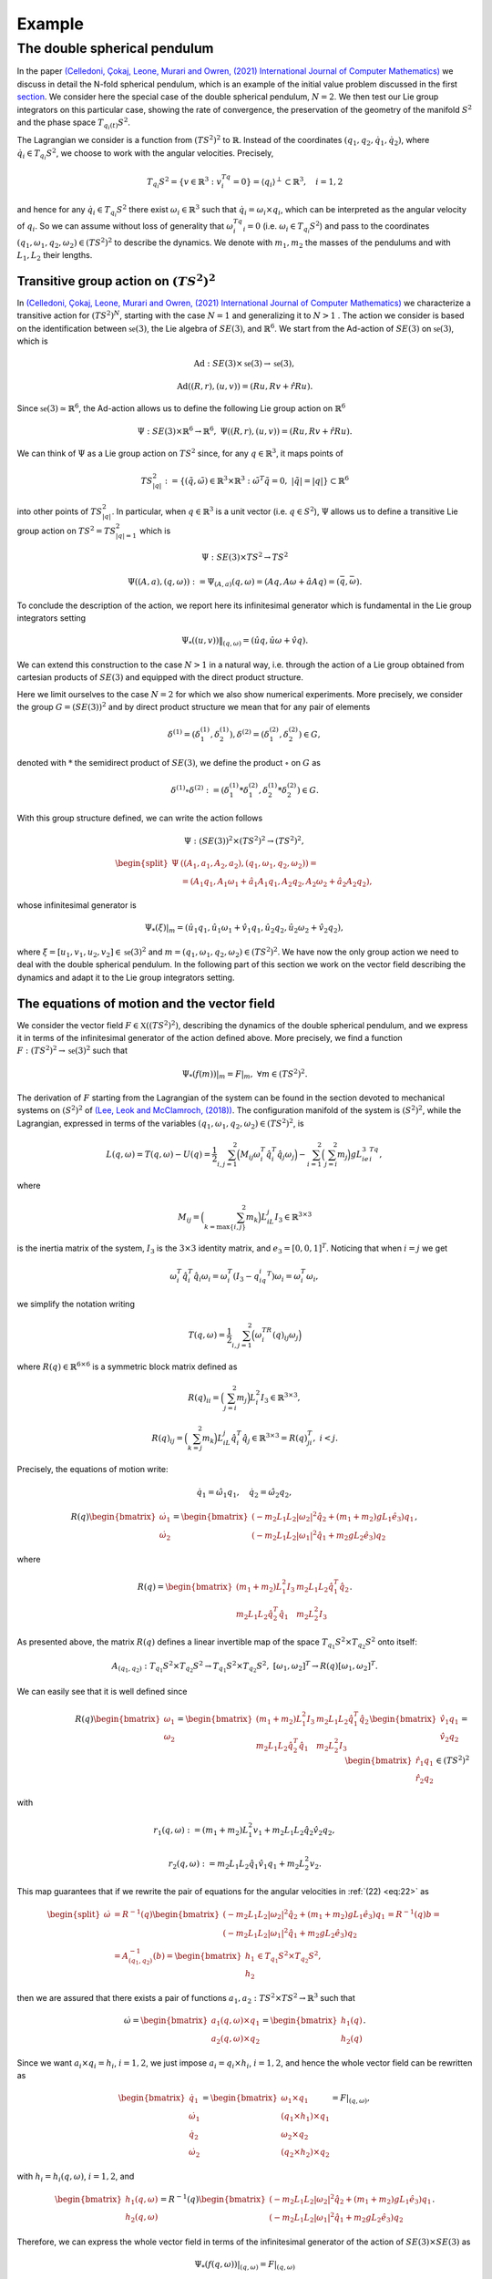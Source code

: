 .. _double_sph_pend:

=============================
Example
=============================


The double spherical pendulum
=============================

In the paper `(Celledoni, Çokaj, Leone, Murari and Owren, (2021) International Journal of Computer Mathematics) <https://doi.org/10.1080/00207160.2021.1966772>`_ we discuss in detail the N-fold spherical pendulum, which is an example of the initial value problem discussed in the first `section <https://thread-3-2.github.io/lie_group_integrators_double_spherical_pendulum/lie_group_integrators.html>`_. 
We consider here the special case of the double spherical pendulum,  :math:`N = 2`. 
We then test our Lie group integrators on this particular case, showing the rate of convergence, the preservation of the geometry of the manifold :math:`S^2` and the phase space :math:`T_{q_{i}(t)}S^2`.

The Lagrangian we consider is a function from :math:`(TS^2)^2` to :math:`\mathbb{R}`. Instead of the coordinates :math:`(q_1, q_2,\dot{q}_1, \dot{q}_2)`, where :math:`\dot{q}_i\in T_{q_i}S^2`, we choose to work with the angular velocities. 
Precisely, 

.. math::
    :name: eq: 
    
    \begin{align}
        T_{q_i}S^2 = \{v\in\mathbb{R}^3:\;v^Tq_i=0\} = \langle q_i\rangle ^{\perp} \subset \mathbb{R}^3, \quad i = 1,2
    \end{align}

and hence for any :math:`\dot{q}_i\in T_{q_i}S^2` there exist :math:`\omega_i\in\mathbb{R}^3` such that :math:`\dot{q}_i=\omega_i\times q_i`, which can be interpreted as the angular velocity of :math:`q_i`. 
So we can assume without loss of generality that :math:`\omega_i^Tq_i=0` (i.e. :math:`\omega_i\in T_{q_i}S^2`) and pass to the coordinates :math:`(q_1,\omega_1,q_2,\omega_2)\in (TS^2)^2` to describe the dynamics.  
We denote with :math:`m_1, m_2` the masses of the pendulums and with :math:`L_1, L_2` their lengths.


.. _trans_action:

Transitive group action on :math:`(TS^2)^2`
--------------------------------------------

In `(Celledoni, Çokaj, Leone, Murari and Owren, (2021) International Journal of Computer Mathematics) <https://doi.org/10.1080/00207160.2021.1966772>`_ we characterize a transitive action for :math:`(TS^2)^N`, starting with the case :math:`N=1` and generalizing it to :math:`N>1` . 
The action we consider is based on the identification between :math:`\mathfrak{se}(3)`, the Lie algebra of :math:`SE(3)`, and :math:`\mathbb{R}^6`. We start from the Ad-action of :math:`SE(3)` on :math:`\mathfrak{se}(3)`, which is

.. math::
    :name: eq: 
    
    \begin{align}
        \textrm{Ad} : SE(3)\times \mathfrak{se}(3) \rightarrow \mathfrak{se}(3),
    \end{align}

.. math::
    :name: eq: 
    
    \begin{align}
        \textrm{Ad}((R,r),(u,v)) = (Ru,Rv+\hat{r}Ru).
    \end{align}

Since :math:`\mathfrak{se}(3)\simeq \mathbb{R}^6`, the Ad-action allows us to define the following Lie group action on :math:`\mathbb{R}^6`

.. math::
    :name: eq: 
    
    \begin{align}
        \Psi: SE(3)\times\mathbb{R}^6\rightarrow \mathbb{R}^6,\;\;\Psi((R,r),(u,v)) = (Ru,Rv+\hat{r}Ru).
    \end{align}

We can think of :math:`\Psi` as a Lie group action on :math:`TS^2` since, for any :math:`q\in\mathbb{R}^3`, it maps points of

.. math::
    :name: eq: 
    
    \begin{align}
        TS_{|q|}^2:=\{(\tilde{q},\tilde{\omega})\in \mathbb{R}^3\times\mathbb{R}^3:\; \tilde{\omega}^T\tilde{q}=0,\;|\tilde{q}|=|q|\}\subset \mathbb{R}^6
    \end{align}

into other points of :math:`TS_{|q|}^2`. In particular, when :math:`q\in\mathbb{R}^3` is a unit vector (i.e. :math:`q\in S^2`), :math:`\Psi` allows us to define a transitive Lie group action on :math:`TS^2=TS_{|q|=1}^2` which is

.. math::
    :name: eq: 
    
    \begin{align}
        \Psi : SE(3)\times TS^2 \rightarrow TS^2
    \end{align}

.. math::
    :name: eq: 
    
    \begin{align}
        \Psi((A,a),(q,\omega)) := \Psi_{(A,a)}(q,\omega) =  (Aq,A\omega + \hat{a}Aq)=(\bar{q},\bar{\omega}).
    \end{align}

To conclude the description of the action, we report here its infinitesimal generator which is fundamental in the Lie group integrators setting

.. math::
    :name: eq: 
    
    \begin{align}
        \Psi_*((u,v))\|_{(q,\omega)} =(\hat{u}q,\hat{u}\omega + \hat{v}q).
    \end{align}

We can extend this construction to the case :math:`N>1` in a natural way, i.e. through the action of a Lie group obtained from cartesian products of :math:`SE(3)` and equipped with the direct product structure. 

Here we limit ourselves to the case :math:`N=2` for which we also show numerical experiments. 
More precisely, we consider the group :math:`G=(SE(3))^2` and by direct product structure we mean that for any pair of elements 

.. math::
    :name: eq: 
    
    \begin{align}
        \delta^{(1)}=(\delta^{(1)}_1, \delta^{(1)}_2), \delta^{(2)}=(\delta^{(2)}_1, \delta^{(2)}_2)\in G,
    \end{align}
    
denoted with :math:`*` the semidirect product of :math:`SE(3)`, we define the product :math:`\circ` on :math:`G` as

.. math::
    :name: eq: 
    
    \begin{align}
        \delta^{(1)}\circ \delta^{(2)} := (\delta^{(1)}_1 * \delta^{(2)}_1, \delta^{(1)}_2 * \delta^{(2)}_2)\in G.
    \end{align}

With this group structure defined, we can write the action follows

.. math::
    :name: eq: 
    
    \begin{align}
        \Psi : (SE(3))^2\times (TS^2)^2 \rightarrow (TS^2)^2,
    \end{align}

.. math::
    :name: eq: 
    
    \begin{align}
        \begin{split}
        \Psi&((A_1,a_1, A_2,a_2),(q_1,\omega_1, q_2,\omega_2)) =\\ &=(A_1q_1,A_1\omega_1+\hat{a}_1A_1q_1, A_2q_2,A_2\omega_2+\hat{a}_2A_2q_2),
        \end{split}
    \end{align}

whose infinitesimal generator is

.. math::
    :name: eq: 
    
    \begin{align}
        \Psi_*(\xi)\vert_m =(\hat{u}_1q_1,\hat{u}_1\omega_1+\hat{v}_1q_1, \hat{u}_2q_2,\hat{u}_2\omega_2+\hat{v}_2q_2),
    \end{align}

where :math:`\xi=[u_1,v_1, u_2,v_2]\in\mathfrak{se}(3)^2` and :math:`m=(q_1,\omega_1, q_2,\omega_2)\in (TS^2)^2`.
We have now the only group action we need to deal with the double spherical pendulum. In the following part of this section we work on the vector field describing the dynamics and adapt it to the Lie group integrators setting.


The equations of motion and the vector field
--------------------------------------------

We consider the vector field :math:`F\in\mathfrak{X}((TS^2)^2)`, describing the dynamics of the double spherical pendulum, and we express it in terms of the infinitesimal generator of the action defined above. 
More precisely, we find a function :math:`F:(TS^2)^2\rightarrow \mathfrak{se}(3)^2` such that

.. math::
    :name: eq: 
    
    \begin{align}
        \Psi_*(f(m))\vert_m = F\vert_m,\;\;\forall m\in (TS^2)^2.
    \end{align}

The derivation of :math:`F` starting from the Lagrangian of the system can be found in the section devoted to mechanical systems on :math:`(S^2)^2` of `(Lee, Leok and McClamroch, (2018)) <https://doi.org/10.1007/978-3-319-56953-6>`_. 
The configuration manifold of the system is :math:`(S^2)^2`, while the Lagrangian, expressed in terms of the variables :math:`(q_1,\omega_1, q_2,\omega_2)\in (TS^2)^2`, is

.. math::
    :name: eq: 
    
    \begin{align}
        L(q,\omega) = T(q,\omega)-U(q) =\frac{1}{2}\sum_{i,j=1}^2\Big(M_{ij}\omega_i^T\hat{q}_i^T\hat{q}_j\omega_j\Big) - \sum_{i=1}^2\Big(\sum_{j=i}^2 m_j\Big)gL_ie_3^Tq_i,
    \end{align}

where

.. math::
    :name: eq: 
    
    \begin{align}
        M_{ij} =\Big(\sum_{k=\textrm{max}\{i,j\}}^2 m_k\Big)L_iL_j I_3\in\mathbb{R}^{3\times 3}
    \end{align}

is the inertia matrix of the system, :math:`I_3` is the :math:`3\times 3` identity matrix, and :math:`e_3 = [0,0,1]^T`. Noticing that when :math:`i=j` we get

.. math::
    :name: eq: 
    
    \begin{align}
        \omega_i^T\hat{q}_i^T\hat{q}_i\omega_i = \omega_i^T(I_3-q_iq_i^T)\omega_i = \omega_i^T\omega_i,
    \end{align}

we simplify the notation writing 

.. math::
    :name: eq: 
    
    \begin{align}
        T(q,\omega) = \frac{1}{2}\sum_{i,j=1}^2\Big(\omega_i^TR(q)_{ij}\omega_j\Big)
    \end{align}

where :math:`R(q)\in\mathbb{R}^{6\times 6}` is a symmetric block matrix defined as

.. math::
    :name: eq: 
    
    \begin{align}
        R(q)_{ii} = \Big(\sum_{j=i}^2m_j\Big)L_i^2I_3\in\mathbb{R}^{3\times 3},
    \end{align}


.. math::
    :name: eq: 
    
    \begin{align}
        R(q)_{ij} = \Big(\sum_{k=j}^2 m_k\Big)L_iL_j\hat{q}_i^T\hat{q}_j\in\mathbb{R}^{3\times 3} = R(q)_{ji}^T,\; i<j.
    \end{align}


Precisely, the equations of motion write:

.. math::
    :name: eq: 
    
    \begin{align}
        \dot{q}_1 = \hat{\omega}_1q_1,\quad \dot{q}_2 = \hat{\omega}_2q_2,
    \end{align}

.. math::
    :name: eq: 
    
    \begin{align}
        R(q)\begin{bmatrix}
        \dot{\omega}_1 \\ \dot{\omega}_2
        \end{bmatrix}= 
        \begin{bmatrix}
        (-m_2L_1L_2|\omega_2|^2\hat{q}_2 + (m_1+m_2)gL_1\hat{e}_3)q_1 \\
        (-m_2L_1L_2|\omega_1|^2\hat{q}_1 + m_2gL_2\hat{e}_3)q_2
        \end{bmatrix},
    \end{align}

where 

.. math::
    :name: eq: 
    
    \begin{align}
        R(q) = \begin{bmatrix}
        (m_1+m_2)L_1^2I_3 & m_2L_1L_2\hat{q}_1^T\hat{q}_2 \\
        m_2L_1L_2\hat{q}_2^T\hat{q}_1 & m_2L_2^2I_3
        \end{bmatrix}.
    \end{align}

As presented above, the matrix :math:`R(q)` defines a linear invertible map of the space :math:`T_{q_1}S^2\times T_{q_2}S^2` onto itself:

.. math::
    :name: eq: 
    
    \begin{align}
        A_{(q_1,q_2)}:T_{q_1}S^2\times T_{q_2}S^2\rightarrow T_{q_1}S^2\times T_{q_2}S^2,\;[\omega_1,\omega_2]^T\rightarrow R(q)[\omega_1,\omega_2]^T.
    \end{align}

We can easily see that it is well defined since

.. math::
    :name: eq:22
    
    \begin{align}
        R(q)\begin{bmatrix}
        \omega_1 \\ \omega_2
        \end{bmatrix} = \begin{bmatrix}
        (m_1+m_2)L_1^2I_3 & m_2L_1L_2\hat{q}_1^T\hat{q}_2 \\
        m_2L_1L_2\hat{q}_2^T\hat{q}_1 & m_2L_2^2I_3
        \end{bmatrix}\begin{bmatrix}
        \hat{v}_1q_1 \\ \hat{v}_2q_2
        \end{bmatrix} = \begin{bmatrix}
        \hat{r}_1q_1\\ \hat{r}_2q_2 
        \end{bmatrix}\in (TS^2)^2
    \end{align}

with 

.. math::
    :name: eq: 
    
    \begin{align}
        r_1(q,\omega):=(m_1+m_2)L_1^2v_1+m_2L_1L_2\hat{q}_2\hat{v}_2q_2,
    \end{align} 

.. math::
    :name: eq: 
    
    \begin{align} 
        r_2(q,\omega):=m_2L_1L_2\hat{q}_1\hat{v}_1q_1+m_2L_2^2v_2. 
    \end{align}

This map guarantees that if we rewrite the pair of equations for the angular velocities in :ref:`(22) <eq:22>` as

.. math::
    :name: eq: 
    
    \begin{align}
        \begin{split}
        \dot{\omega}&= R^{-1}(q)\begin{bmatrix}
        (-m_2L_1L_2|\omega_2|^2\hat{q}_2 + (m_1+m_2)gL_1\hat{e}_3)q_1 \\
        (-m_2L_1L_2|\omega_1|^2\hat{q}_1 + m_2gL_2\hat{e}_3)q_2
        \end{bmatrix}=R^{-1}(q)b=\\
        &=A_{(q_1,q_2)}^{-1}(b)=\begin{bmatrix}
        h_1 \\ h_2
        \end{bmatrix}\in T_{q_1}S^2\times T_{q_2}S^2,
        \end{split}
    \end{align}

then we are assured that there exists a pair of functions :math:`a_1,a_2:TS^2\times TS^2\rightarrow\mathbb{R}^3` such that

.. math::
    :name: eq: 
    
    \begin{align}
        \dot{\omega} = \begin{bmatrix}
        a_1(q,\omega)\times q_1 \\ a_2(q,\omega)\times q_2
        \end{bmatrix} = \begin{bmatrix}
        h_1(q) \\ h_2(q)
        \end{bmatrix}.
    \end{align}

Since we want :math:`a_i\times q_i = h_i`, :math:`i = 1,2`, we just impose :math:`a_i=q_i\times h_i`, :math:`i = 1,2`, and hence the whole vector field can be rewritten as

.. math::
    :name: eq: 
    
    \begin{align}
        \begin{bmatrix}
        \dot{q}_1 \\ \dot{\omega}_1 \\ \dot{q}_2 \\ \dot{\omega}_2
        \end{bmatrix} = \begin{bmatrix}
        \omega_1 \times q_1 \\ (q_1\times h_1)\times q_1 \\ \omega_2\times q_2 \\ (q_2\times h_2)\times q_2
        \end{bmatrix} = F\vert_{(q,\omega)},
    \end{align}

with :math:`h_i=h_i(q,\omega)`, :math:`i = 1,2`, and

.. math::
    :name: eq: 
    
    \begin{align}
        \begin{bmatrix}
        h_1(q,\omega) \\ h_2(q,\omega)
        \end{bmatrix} = R^{-1}(q)\begin{bmatrix}
        (-m_2L_1L_2|\omega_2|^2\hat{q}_2 + (m_1+m_2)gL_1\hat{e}_3)q_1 \\
        (-m_2L_1L_2|\omega_1|^2\hat{q}_1 + m_2gL_2\hat{e}_3)q_2
        \end{bmatrix}.
    \end{align}

Therefore, we can express the whole vector field in terms of the infinitesimal generator of the action of :math:`SE(3)\times SE(3)` as

.. math::
    :name: eq: 
    
    \begin{align}
        \Psi_*(f(q,\omega))\vert_{(q,\omega)}=F\vert_{(q,\omega)}
    \end{align}

through the function

.. math::
    :name: eq: 
    
    \begin{align}
        f : TS^2\times TS^2\rightarrow \mathfrak{se}(3)\times\mathfrak{se}(3)\simeq \mathbb{R}^{12},\;\;(q,\omega)\rightarrow (\omega_1, q_1\times h_1, \omega_2,q_2\times h_2).
    \end{align}
